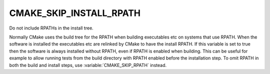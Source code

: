 CMAKE_SKIP_INSTALL_RPATH
------------------------

Do not include RPATHs in the install tree.

Normally CMake uses the build tree for the RPATH when building
executables etc on systems that use RPATH.  When the software is
installed the executables etc are relinked by CMake to have the
install RPATH.  If this variable is set to true then the software is
always installed without RPATH, even if RPATH is enabled when
building.  This can be useful for example to allow running tests from
the build directory with RPATH enabled before the installation step.
To omit RPATH in both the build and install steps, use
:variable:`CMAKE_SKIP_RPATH` instead.
